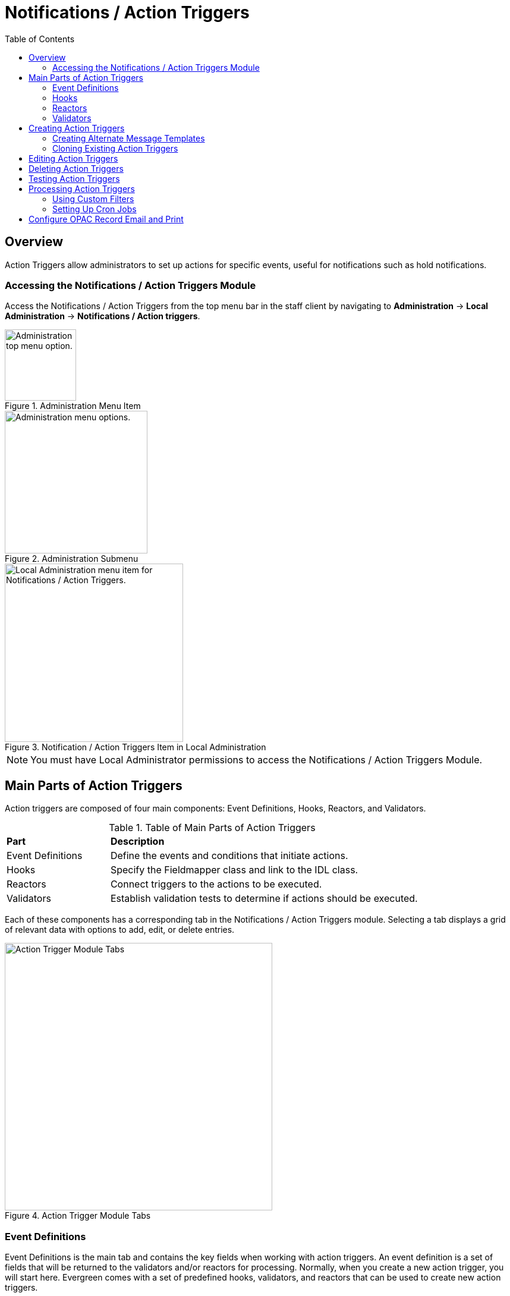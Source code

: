 = Notifications / Action Triggers =
:toc:

== Overview ==

indexterm:[action triggers, event definitions, notifications]

Action Triggers allow administrators to set up actions for specific events,
useful for notifications such as hold notifications.

=== Accessing the Notifications / Action Triggers Module ===

Access the Notifications / Action Triggers from the top menu bar in the staff client
by navigating to *Administration* -> *Local Administration* ->
*Notifications / Action triggers*.

.Administration Menu Item
image::actiontriggers/admin-menu-item.png[Administration top menu option.,width=120]

.Administration Submenu
image::actiontriggers/admin-submenu.png[Administration menu options.,width=240]

.Notification / Action Triggers Item in Local Administration
image::actiontriggers/local_admin_option.png[Local Administration menu item for Notifications / Action Triggers.,width=300]

[NOTE]
====
You must have Local Administrator permissions to access the Notifications /
Action Triggers Module.
====

== Main Parts of Action Triggers ==

Action triggers are composed of four main components: Event Definitions,
Hooks, Reactors, and Validators.

.Table of Main Parts of Action Triggers
[cols="1,3"]
|===
| *Part*            | *Description*
| Event Definitions | Define the events and conditions that initiate actions.
| Hooks             | Specify the Fieldmapper class and link to the IDL class.
| Reactors          | Connect triggers to the actions to be executed.
| Validators        | Establish validation tests to determine if actions should be executed.
|===

Each of these components has a corresponding tab in the Notifications /
Action Triggers module.
Selecting a tab displays a grid of relevant data with options to add, edit,
or delete entries.

.Action Trigger Module Tabs
image::actiontriggers/tabs.png[Action Trigger Module Tabs, width=450]

=== Event Definitions ===

Event Definitions is the main tab and contains the key fields when working
with action triggers.
An event definition is a set of fields that will be returned to the
validators and/or reactors for processing.
Normally, when you create a new action trigger, you will start here.
Evergreen comes with a set of predefined hooks, validators, and reactors
that can be used to create new action triggers.

[[_event_definition_fields]]
.Event Definition Fields
[cols="1,3"]
|===
| *Field*                         | *Description*
| Owning Library                 | The shortname of the library for which the action / trigger / hook is defined.
| Name                           | The name of the trigger event, that links to a trigger event environment containing a set of fields that will be returned to the xref:#_validators[Validators] and/or xref:#_reactors[Reactors] for processing.
| xref:#hooks[Hook]                           | The name of the trigger for the trigger event. The underlying `action_trigger.hook` table defines the Fieldmapper class in the core_type column off of which the rest of the field definitions "hang".
| Enabled                        | Sets the given trigger as enabled or disabled. This must be set to enabled for the Action trigger to run.
| Processing Delay               | Defines how long after a given trigger / hook event has occurred before the associated action ("Reactor") will be taken.
| Processing Delay Context Field | Defines the field associated with the event on which the processing delay is calculated.
| Processing Group Context Field | Used to batch actions based on its associated group.
| Reactor                        | Links the action trigger to the Reactor.
| xref:#_validator[Validator]                      | The subroutines receive the trigger environment as an argument and return either _1_ if the validator is _true_ or _0_ if the validator returns _false_.
| Event Repeatability Delay      | Allows events to be repeated after this delay interval.
| Failure Cleanup                | After an event is reacted to and if there is a failure a cleanup module can be run to clean up after the event.
| Granularity                    | Used to group events by how often they should be run.
| Max Event Validity Delay       | Allows events to have a range of time that they are valid.
| Message Library Path           | Defines the org_unit object for a Patron Message Center message.
| Message Template               | A Template Toolkit template that can be used to generate output for a Patron Message Center message.
| Message Title                  | The title that will display on a Patron Message Center message.
| Message User Path              | Defines the user object for a Patron Message Center message.
| Opt-In Settings Type           | Choose which User Setting Type will decide if this event will be valid for a certain user.
| Opt-In User Field              | Set to the name of the field in the selected hook's core type that will link the core type to the actor.usr table.
| Success Cleanup                | After an event is reacted to successfully a cleanup module can be run to clean up after the event.
| Template                       | A Template Toolkit template that can be used to generate output.
|===

=== Hooks ===

Hooks define the class in the Fieldmapper that an action trigger will listen
for.
Essentially, a hook represents an event that may occur in the system.

.Hook Fields
[cols="1,3"]
|===
| *Field*        | *Description*
| Hook Key       | A unique name given to the hook.
| Core Type      | Used to link the action trigger to the IDL class in `fm_IDL.xml`
| Description    | Text to describe the purpose of the hook.
| Passive        | Indicates whether or not an event is created by direct user action or is circumstantial.
|===

==== Passive vs. Active Hooks ====

*Passive Hooks*: These hooks require a periodic check by a cron job to
determine whether an event has occurred.
Examples include:

* Checking if an item is overdue by a certain number of days.
* Sending notifications for upcoming due dates.

These hooks rely on background jobs to scan the database and create relevant
events when conditions are met.

*Active Hooks*: These hooks are triggered automatically when a predefined
event occurs.
Examples include:

* A hold becoming available.
* An item being checked in.

Since these events are already occurring within the system’s normal
workflow, the action trigger framework can immediately create an event
without requiring a periodic check.

=== Reactors ===

Reactors link the trigger definition to the action to be carried out.

.Reactor Fields
[cols="1,3"]
|===
| *Field*        | *Description*
| Module Name  | The name of the Module to run if the action trigger is validated. It must be defined as a subroutine in `/openils/lib/perl5/OpenILS/Application/Trigger/Reactor.pm` or as a module in `/openils/lib/perl5/OpenILS/Application/Trigger/Reactor/*.pm`.
| Description  | Description of the Action to be carried out.
|===

==== CallHTTP Reactor ====

The CallHTTP reactor allows Evergreen to send HTTP or HTTPS requests to an
external service.
This is useful for integrations, such as sending push notifications or
making API calls to external applications.
The HTTP request is configured using a Template Toolkit template that
formats the request.

===== CallHTTP Reactor Template Syntax =====

The template should output data that can be parsed by the Config::General
Perl module.
See: https://metacpan.org/pod/Config::General

Top-level settings should include the HTTP *method* and the *url*.

A block called *Headers* can be used to supply arbitrary HTTP headers.

A block called *Parameters* can be used to append CGI parameters to the URL,
most useful for GET form submission.

A HEREDOC called *content* can be used with POST or PUT to send an arbitrary
block of content to the remote server.

If the requested URL requires Basic or Digest authentication, the template
can include top-level configuration parameters to supply a *user*,
*password*, *realm*, and hostname:port *location*.

A default user agent string of "EvergreenReactor/1.0" is used when sending
requests.
This can be overridden using the top-level *agent* setting.

Example template for the *bib.edit* hook:

[source,xml]
----
method   post
url      https://example.com/api/incoming-update
agent    MySpecialAgent/0.1

user     updater
password uPd4t3StufF
realm    "Secret area"
location example.com:443

<Headers>
  Accept-Language en
</Headers>

<Parameters>
  type bib
  id   [% target.id %]
</Parameters>

content <<MARC
[% target.marc %]
MARC
----

=== Validators ===

Validators set the validation test to be performed to determine whether the
action trigger is executed.

.Validator Fields
[cols="1,3"]
|===
| *Field*         | *Description*
| Module Name   | The name of the subroutine in `/openils/lib/perl5/OpenILS/Application/Trigger/Reactor.pm` to validate the action trigger.
| Description   | Description of validation test to run.
|===

A validator function runs when the action trigger executes and returns
either true or false.
For example, a validator for overdue notices may check whether the item is
still checked out before sending the notification.

== Creating Action Triggers ==

. Make sure you are in the Event Definitions tab of the Notifications / Action Triggers module.
+
[TIP]
====
In most scenarios, you will not need to create new hooks, validators, or
reactors, but advanced users may find it useful to do so to add custom
functionality.
====
+
. Select the _New Event Definition_ button.
+
.New Event Definition Button
image::actiontriggers/new_event_def_btn.png[New Event Definition Button, width=300]
+
. Fill out all fields for the event definition. Refer to the xref:#_event_definition_fields[Table 2. Event Definition Fields] for details.
+
Selecting the new event definition button will open the *Record Editor:
Trigger Event Definition* form.
+
.The first few fields of the New Event Definition form.
image::actiontriggers/new_event_def_modal.png[The first few fields of the New Event Definition form.]
+
Here is an example of a simple event definition for sending a 3 Day Courtesy
Notice via email:
+
.Table of Event Definition Configuration
[cols="1,3"]
|===
| *Field*                         | *Value*
| Owning Library                 | CONS
| Name                           | 3 Day Courtesy Notice
| Hook                           | checkout.due
| Enabled                        | Yes
| Processing Delay               | -3 days
| Processing Delay Context Field | due_date
| Processing Group Context Field | usr
| Reactor                        | SendEmail
| Validator                      | CircIsOpen
| Event Repeatability Delay      | -2 days
| Definition ID                  | 6
| Opt-In Setting Type            | circ.default_overdue_notices_enabled
| Opt-In User Field              | usr
| Template                       | xref:actiontriggers.adoc#_sample_template_for_sending_a_3_day_courtesy_notice_via_email[See sample template below.]
|===
+
Sample Template for Sending a 3 Day Courtesy Notice via Email:
+
[[_sample_template_for_sending_a_3_day_courtesy_notice_via_email]]
[source,tt2]
----
[%- USE date -%]
[%- user = target.0.usr -%]
To: [%- params.recipient_email || user.email %]
From: [%- params.sender_email || default_sender %]
Date: [%- date.format(date.now, '%a, %d %b %Y %T -0000', gmt => 1) %]
Subject: Courtesy Notice
Auto-Submitted: auto-generated

Dear [% user.family_name %], [% user.first_given_name %]
As a reminder, the following items are due in 3 days.

[% FOR circ IN target %]
    [%- copy_details = helpers.get_copy_bib_basics(circ.target_copy.id) -%]
    Title: [% copy_details.title %]
    Author: [% copy_details.author %]
    Barcode: [% circ.target_copy.barcode %] 
    Due: [% date.format(helpers.format_date(circ.due_date), '%Y-%m-%d') %]
    Item Cost: [% helpers.get_copy_price(circ.target_copy) %]
    Library: [% circ.circ_lib.name %]
    Library Phone: [% circ.circ_lib.phone %]

[% END %]
----

. Once you are satisfied with your new event trigger, click the _Save_ button located at the bottom of the form.

[TIP]
====
A quick and easy way to create new action triggers is to
xref:admin:actiontriggers.adoc#_cloning_existing_action_triggers[clone an
existing action trigger].
====

=== Creating Alternate Message Templates ===
indexterm:[Localization, Notices, Localized Notices]

As of version 3.9, there is the ability to create alternate templates for
Action Triggers that will generate locale-specific output for Action
Triggers.

To use the feature, the following UI elements have been added:

* When you double-click on an Event Definition under Notifications / Action
  Triggers to edit it, there will be a tab option for _Edit Alternate
  Template_ if the reactor is *ProcessTemplate*, *SendEmail*, or *SendSMS*.
* In the Patron Registration and Patron Editor screens, staff members may
  select a locale for a patron and edit it in the _Patron Preferred
  Language_ field.
* Patrons may set their own locale in the My Account interface off the OPAC
  by going to _Preferences --> Personal Information_ and setting the
  _Preferred Language_ field.

The templates used on the Edit Definition tab are the defaults that are used
if there are no alternate templates available that match the preferred
language.

Valid locales are the codes defined in the `i18n_locale` table in the config
schema.

=== Cloning Existing Action Triggers ===

. Right-click on the line of the action trigger you wish to clone, and choose _Clone Selected_.
.. You will be asked to confirm whether or not you wish to clone the event definition environment along with the action trigger.
. An editing window will open. Notice that the fields will be populated with content from the cloned action trigger. Edit as necessary and give the new action trigger a unique Name.
. Click _Save_.

== Editing Action Triggers ==

. Double-click on the action trigger you wish to edit or right-click on the line of the action trigger you wish to edit, and choose _Edit Event Definition_.
. The Edit Definition screen will appear. When you are finished editing, click _Save_ at the bottom of the form. Or click _Back to Notification/Action Triggers_ to exit without saving.

== Deleting Action Triggers ==

. Right-click on the line of the action trigger you wish to delete.
. Choose _Delete Selected_ from the action menu.

[NOTE]
====
Before deleting an action trigger, you should consider disabling it through
the editing form.
This way you can keep it for future use or cloning.
====

== Testing Action Triggers ==

. Go to the list of action triggers.
. Double-click on the action trigger you wish to edit or right-click on the line of the action trigger you wish to edit, and choose _Edit Event Definition_.
. Go to the _Run Tests_ tab.
. If there is a test available, fill in the required information and click _Go_.
. View the output of the test.

[WARNING]
====
If you are testing an email or SMS notification, use a test account and
email as an example.
Using the Test feature will actually result in the notification being sent
if configured correctly.
Similarly, use a test item or barcode when testing a circulation-based event
like Mark Lost since the test will mark the item as lost.
====

== Processing Action Triggers ==

To run action triggers, an Evergreen administrator will need to run the
trigger processing script.
This should be set up as a cron job to run periodically.
To run the script, use this command:

----
/openils/bin/action_trigger_runner.pl --process-hooks --run-pending
----

.Table of Script Options
[cols="1,3"]
|===
| *Option* | *Description*
| --run-pending | Run pending events to send emails or take other actions as specified by the reactor in the event definition.
| --process-hooks | Create hook events.
| --osrf-config=[config_file] | OpenSRF core config file. Defaults to: /openils/conf/opensrf_core.xml.
| --custom-filters=[filter_file] | File containing a JSON Object which describes any hooks that should use a user-defined filter to find their target objects. Defaults to: /openils/conf/action_trigger_filters.json.
| --max-sleep=[seconds] | When in process-hooks mode, wait up to [seconds] for the lock file to go away. Defaults to 3600 (1 hour).
| --hooks=hook1[,hook2,hook3,...] | Define which hooks to create events for. If none are defined, it defaults to the list of hooks defined in the --custom-filters option. Requires --process-hooks.
| --granularity=[label] | Limit creating events and running pending events to those only with [label] granularity setting.
| --debug-stdout | Print server responses to STDOUT (as JSON) for debugging.
| --lock-file=[file_name] | Sets the lock file for the process.
| --verbose | Show details of script processing.
| --help | Show help information.
|===

=== Using Custom Filters ===

For advanced targeting of action triggers to specific subsets of users, items, or other
objects, you can use custom JSON filters. This allows you to exclude certain patrons, 
limit notifications to specific item types, and implement other complex filtering scenarios.

For detailed information on creating and using JSON filters, see 
xref:admin:json_filters.adoc[Action Trigger JSON Filters].

Examples:

* Run all pending events that have no granularity set.
  This is what you tell CRON to run at regular intervals.
+
----
perl action_trigger_runner.pl --run-pending
----

* Batch create all "checkout.due" events
+
----
perl action_trigger_runner.pl --hooks=checkout.due --process-hooks
----

* Batch create all events for a specific granularity and to send notices for
  all pending events with that same granularity.
+
----
perl action_trigger_runner.pl --run-pending --granularity=Hourly --process-hooks
----

=== Setting Up Cron Jobs ===

Many action triggers are processed using cron jobs.
Passive hooks require periodic execution, typically scheduled at intervals
such as hourly or daily.
Stock Evergreen runs the action trigger runner every 30 minutes to process
pending events.

==== Example Cron Job ====

To periodically check for events and execute action triggers, administrators
can set up a cron job with the following command:

----
/openils/bin/action_trigger_runner.pl --process-hooks --run-pending
----

This command:

* Processes hooks (--process-hooks) to create new events.
* Runs pending events (--run-pending) to execute any triggered actions.

==== Example Cron Job Setup ====

A standard Evergreen setup might include cron jobs like:

----
0 * * * * perl /openils/bin/action_trigger_runner.pl --run-pending
30 * * * * perl /openils/bin/action_trigger_runner.pl --process-hooks
----

This means:

* Every hour on the hour (0 * * * *), Evergreen processes pending actions.
* Every 30 minutes past the hour (30 * * * *), Evergreen scans for new
  events.

==== Granularity in Cron Jobs ====

Granularity settings allow different types of events to run at different
frequencies:

----
perl action_trigger_runner.pl --run-pending --granularity=Hourly
----

This ensures that only events tagged with Hourly granularity will be
executed.

== Configure OPAC Record Email and Print ==

The information displayed in the printout and email is defined and generated
by two Notification/Action Triggers named `biblio.record_entry.print` and
`biblio.record_entry.email`.

By default, the printout and email will include the following bibliographic
information:

* Bibliographic Record ID
* Title statement
* Author
* Item Type
* Publisher
* Publication date
* ISBN
* ISSN
* UPC

If the OPAC user selects *Full display*, the following holdings information
is included in the printout or email, if relevant:

* Circulating Library
* Item Location
* Call Number (including prefix and suffix)
* Monograph Parts
* Item Status
* Item Barcode

The bibliographic and item information included in the printout or email can
be configured by modifying the respective Action Trigger templates.

To configure the maximum number of copies displayed per record for the Full
display, follow these steps:

1. Go to *Administration -> Local Administration -> Notifications / Action
   Triggers*.
2. Find the print or email notification/action trigger you wish to modify.
+
.Email and Print Event Definitions
image::actiontriggers/ope_event_defs.png[Email and Print Event Definitions]
3. Double-click on the action trigger.
4. Select the *Edit Parameters* tab.
5. In the upper left-hand corner, select *New Parameter* to create a new
   Trigger Event Parameter.
+
.Email and Print Event Parameters
image::actiontriggers/ope_event_params.png[Email and Print Event Parameters]
6. In the _Parameter Name_ field, enter `holdings_limit`.
7. In the _Parameter Value_ field, enter the maximum number of copies to be
   displayed per record.
8. Select *Save* to save your changes.

For more information on how to invoke this functionality from the front end,
please refer to
xref:opac:using_the_public_access_catalog.adoc#_printing_and_emailing_records[the
section on printing and emailing records in the OPAC documentation].
